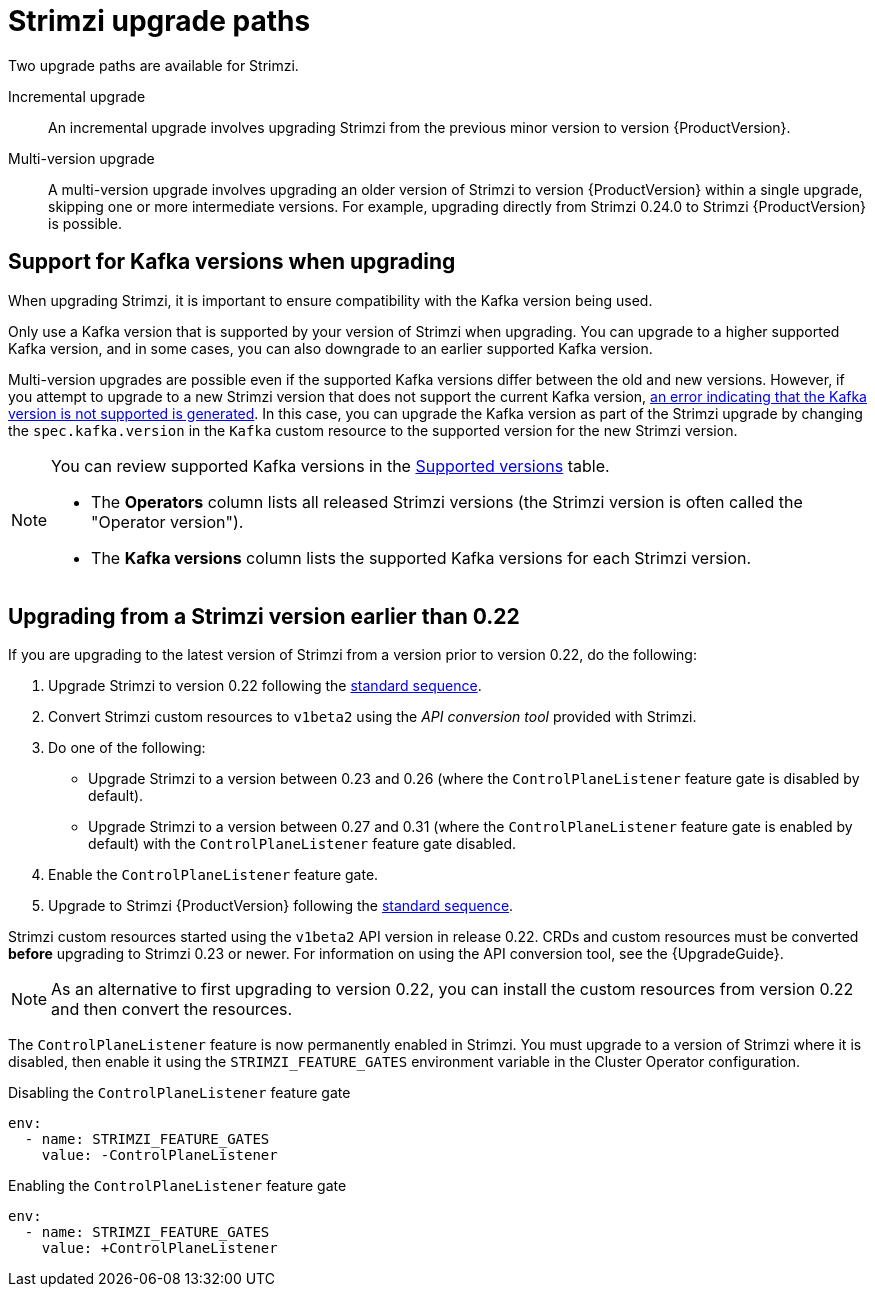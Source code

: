 // This assembly is included in the following assemblies:
//
// assembly-upgrade.adoc

[id='con-upgrade-paths-{context}']
= Strimzi upgrade paths

[role="_abstract"]
Two upgrade paths are available for Strimzi.

Incremental upgrade::
An incremental upgrade involves upgrading Strimzi from the previous minor version to version {ProductVersion}.

Multi-version upgrade::
A multi-version upgrade involves upgrading an older version of Strimzi to version {ProductVersion} within a single upgrade, skipping one or more intermediate versions. 
For example, upgrading directly from Strimzi 0.24.0 to Strimzi {ProductVersion} is possible. 

[id='con-upgrade-paths-kafka-versions-{context}']
== Support for Kafka versions when upgrading

When upgrading Strimzi, it is important to ensure compatibility with the Kafka version being used.

Only use a Kafka version that is supported by your version of Strimzi when upgrading. 
You can upgrade to a higher supported Kafka version, and in some cases, you can also downgrade to an earlier supported Kafka version.

Multi-version upgrades are possible even if the supported Kafka versions differ between the old and new versions. However, if you attempt to upgrade to a new Strimzi version that does not support the current Kafka version, xref:con-upgrade-cluster-operator-unsupported-kafka-str[an error indicating that the Kafka version is not supported is generated]. 
In this case, you can upgrade the Kafka version as part of the Strimzi upgrade by changing the `spec.kafka.version` in the `Kafka` custom resource to the supported version for the new Strimzi version.

[NOTE]
====
You can review supported Kafka versions in the link:https://strimzi.io/downloads/[Supported versions^] table.

* The *Operators* column lists all released Strimzi versions (the Strimzi version is often called the "Operator version").
* The *Kafka versions* column lists the supported Kafka versions for each Strimzi version.
====

[id='con-upgrade-paths-earlier-versions-{context}']
== Upgrading from a Strimzi version earlier than 0.22

If you are upgrading to the latest version of Strimzi from a version prior to version 0.22, do the following:

. Upgrade Strimzi to version 0.22 following the xref:con-upgrade-sequence-{context}[standard sequence].
. Convert Strimzi custom resources to `v1beta2` using the _API conversion tool_ provided with Strimzi.
. Do one of the following:
+
* Upgrade Strimzi to a version between 0.23 and 0.26 (where the `ControlPlaneListener` feature gate is disabled by default).
* Upgrade Strimzi to a version between 0.27 and 0.31 (where the `ControlPlaneListener` feature gate is enabled by default) with the `ControlPlaneListener` feature gate disabled.
. Enable the `ControlPlaneListener` feature gate.
. Upgrade to Strimzi {ProductVersion} following the xref:con-upgrade-sequence-{context}[standard sequence].

Strimzi custom resources started using the `v1beta2` API version in release 0.22.
CRDs and custom resources must be converted *before* upgrading to Strimzi 0.23 or newer.
For information on using the API conversion tool, see the {UpgradeGuide}.

NOTE: As an alternative to first upgrading to version 0.22, you can install the custom resources from version 0.22 and then convert the resources.

The `ControlPlaneListener` feature is now permanently enabled in Strimzi.
You must upgrade to a version of Strimzi where it is disabled, then enable it using the 
`STRIMZI_FEATURE_GATES` environment variable in the Cluster Operator configuration.

.Disabling the `ControlPlaneListener` feature gate
[source,yaml,options="nowrap"]
----
env:
  - name: STRIMZI_FEATURE_GATES
    value: -ControlPlaneListener
----

.Enabling the `ControlPlaneListener` feature gate
[source,yaml,options="nowrap"]
----
env:
  - name: STRIMZI_FEATURE_GATES
    value: +ControlPlaneListener
----
